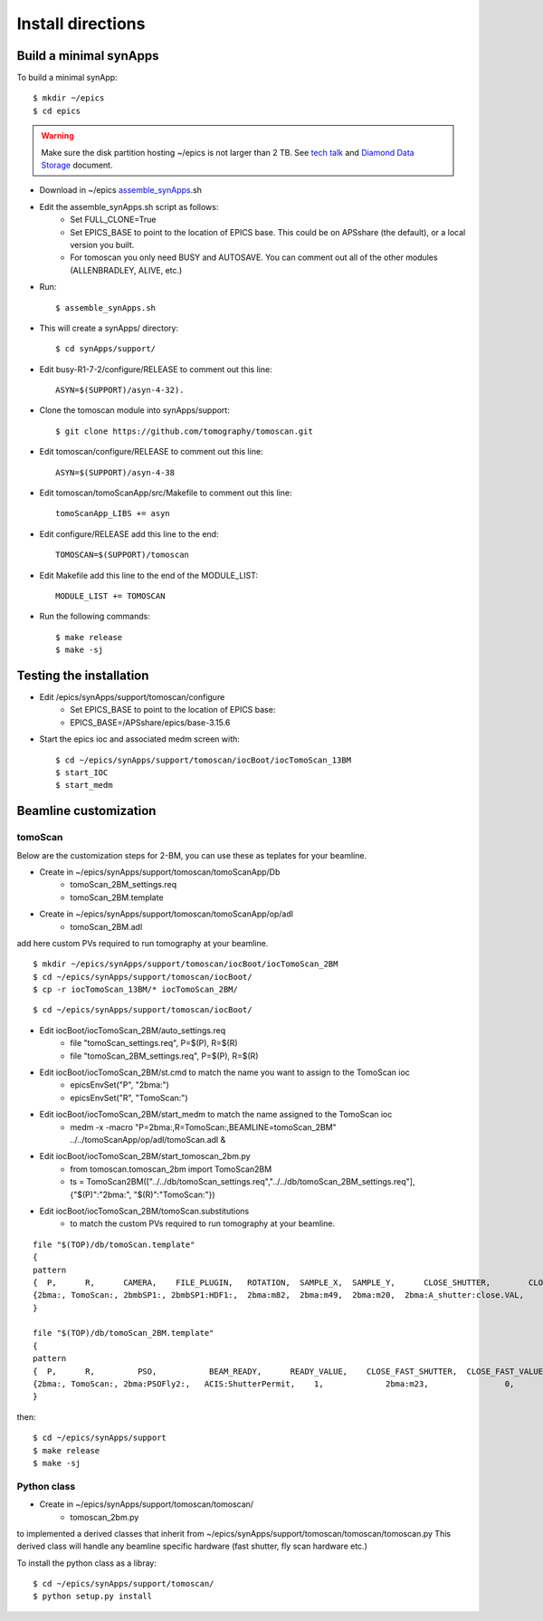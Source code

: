 ==================
Install directions
==================


Build a minimal synApps
-----------------------

To build a minimal synApp::

    $ mkdir ~/epics
    $ cd epics

.. warning:: Make sure the disk partition hosting ~/epics is not larger than 2 TB. See `tech talk <https://epics.anl.gov/tech-talk/2017/msg00046.php>`_ and  `Diamond Data Storage <https://epics.anl.gov/meetings/2012-10/program/1023-A3_Diamond_Data_Storage.pdf>`_ document.


- Download in ~/epics `assemble_synApps <https://github.com/EPICS-synApps/support/blob/master/assemble_synApps.sh>`_.sh
- Edit the assemble_synApps.sh script as follows:
    - Set FULL_CLONE=True
    - Set EPICS_BASE to point to the location of EPICS base.  This could be on APSshare (the default), or a local version you built.
    - For tomoscan you only need BUSY and AUTOSAVE.  You can comment out all of the other modules (ALLENBRADLEY, ALIVE, etc.)

- Run::

    $ assemble_synApps.sh

- This will create a synApps/ directory::

    $ cd synApps/support/

- Edit  busy-R1-7-2/configure/RELEASE to comment out this line::
    
    ASYN=$(SUPPORT)/asyn-4-32).

- Clone the tomoscan module into synApps/support::
    
    $ git clone https://github.com/tomography/tomoscan.git

- Edit tomoscan/configure/RELEASE to comment out this line::
    
    ASYN=$(SUPPORT)/asyn-4-38

- Edit tomoscan/tomoScanApp/src/Makefile to comment out this line::
    
    tomoScanApp_LIBS += asyn

- Edit configure/RELEASE add this line to the end::
    
    TOMOSCAN=$(SUPPORT)/tomoscan

- Edit Makefile add this line to the end of the MODULE_LIST::
    
    MODULE_LIST += TOMOSCAN

- Run the following commands::

    $ make release
    $ make -sj

Testing the installation
------------------------

- Edit /epics/synApps/support/tomoscan/configure
    - Set EPICS_BASE to point to the location of EPICS base:
    - EPICS_BASE=/APSshare/epics/base-3.15.6

- Start the epics ioc and associated medm screen with::

    $ cd ~/epics/synApps/support/tomoscan/iocBoot/iocTomoScan_13BM
    $ start_IOC
    $ start_medm

Beamline customization
----------------------

tomoScan
~~~~~~~~

Below are the customization steps for 2-BM, you can use these as teplates for your beamline.

- Create in ~/epics/synApps/support/tomoscan/tomoScanApp/Db
    - tomoScan_2BM_settings.req
    - tomoScan_2BM.template

- Create in ~/epics/synApps/support/tomoscan/tomoScanApp/op/adl
    - tomoScan_2BM.adl

add here custom PVs required to run tomography at your beamline.

::

    $ mkdir ~/epics/synApps/support/tomoscan/iocBoot/iocTomoScan_2BM
    $ cd ~/epics/synApps/support/tomoscan/iocBoot/
    $ cp -r iocTomoScan_13BM/* iocTomoScan_2BM/

::

    $ cd ~/epics/synApps/support/tomoscan/iocBoot/

- Edit iocBoot/iocTomoScan_2BM/auto_settings.req
    - file "tomoScan_settings.req", P=$(P), R=$(R)
    - file "tomoScan_2BM_settings.req", P=$(P), R=$(R)

- Edit iocBoot/iocTomoScan_2BM/st.cmd to match the name you want to assign to the TomoScan ioc
    - epicsEnvSet("P", "2bma:")
    - epicsEnvSet("R", "TomoScan:")

- Edit iocBoot/iocTomoScan_2BM/start_medm to match the name assigned to the TomoScan ioc
    -  medm -x -macro "P=2bma:,R=TomoScan:,BEAMLINE=tomoScan_2BM" ../../tomoScanApp/op/adl/tomoScan.adl &

- Edit iocBoot/iocTomoScan_2BM/start_tomoscan_2bm.py
    - from tomoscan.tomoscan_2bm import TomoScan2BM
    - ts = TomoScan2BM(["../../db/tomoScan_settings.req","../../db/tomoScan_2BM_settings.req"], {"$(P)":"2bma:", "$(R)":"TomoScan:"})


- Edit iocBoot/iocTomoScan_2BM/tomoScan.substitutions
    - to match the custom PVs required to run tomography at your beamline.

::
    
    file "$(TOP)/db/tomoScan.template"
    {
    pattern
    {  P,      R,      CAMERA,    FILE_PLUGIN,   ROTATION,  SAMPLE_X,  SAMPLE_Y,      CLOSE_SHUTTER,        CLOSE_VALUE,        OPEN_SHUTTER,         OPEN_VALUE}
    {2bma:, TomoScan:, 2bmbSP1:, 2bmbSP1:HDF1:,  2bma:m82,  2bma:m49,  2bma:m20,  2bma:A_shutter:close.VAL,    1,        2bma:A_shutter:open.VAL,      1}
    }

    file "$(TOP)/db/tomoScan_2BM.template"
    {
    pattern
    {  P,      R,         PSO,           BEAM_READY,      READY_VALUE,    CLOSE_FAST_SHUTTER,  CLOSE_FAST_VALUE,        OPEN_FAST_SHUTTER,         OPEN_FAST_VALUE,}
    {2bma:, TomoScan:, 2bma:PSOFly2:,   ACIS:ShutterPermit,    1,             2bma:m23,                0,                    2bma:m23,                1,}
    }


then::

    $ cd ~/epics/synApps/support
    $ make release
    $ make -sj

Python class
~~~~~~~~~~~~

- Create in ~/epics/synApps/support/tomoscan/tomoscan/
    - tomoscan_2bm.py

to implemented a derived classes that inherit from ~/epics/synApps/support/tomoscan/tomoscan/tomoscan.py
This derived class will handle any beamline specific hardware (fast shutter, fly scan hardware etc.)

To install the python class as a libray::

    $ cd ~/epics/synApps/support/tomoscan/
    $ python setup.py install


